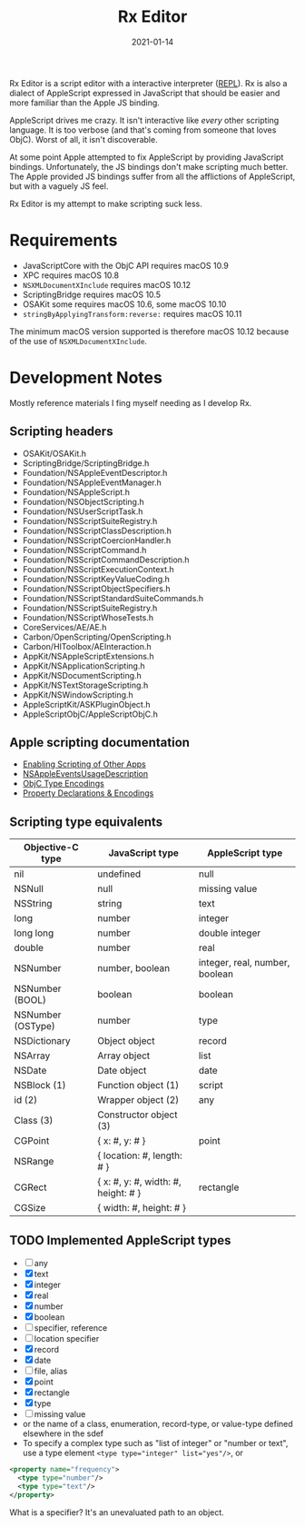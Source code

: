 #+TITLE: Rx Editor
#+DATE: 2021-01-14
#+STARTUP: showall

[[./assets/icon-sm.png]]

Rx Editor is a script editor with a interactive interpreter ([[https://wiki.c2.com/?ReadEvalPrintLoop][REPL]]). Rx
is also a dialect of AppleScript expressed in JavaScript that should
be easier and more familiar than the Apple JS binding.

AppleScript drives me crazy. It isn't interactive like /every/ other
scripting language. It is too verbose (and that's coming from someone
that loves ObjC). Worst of all, it isn't discoverable.

At some point Apple attempted to fix AppleScript by providing
JavaScript bindings. Unfortunately, the JS bindings don't make
scripting much better. The Apple provided JS bindings suffer from all
the afflictions of AppleScript, but with a vaguely JS feel.

Rx Editor is my attempt to make scripting suck less.

* Requirements

- JavaScriptCore with the ObjC API requires macOS 10.9
- XPC requires macOS 10.8
- =NSXMLDocumentXInclude= requires macOS 10.12
- ScriptingBridge requires macOS 10.5
- OSAKit some requires macOS 10.6, some macOS 10.10
- =stringByApplyingTransform:reverse:= requires macOS 10.11

The minimum macOS version supported is therefore macOS 10.12 because
of the use of =NSXMLDocumentXInclude=.

* Development Notes

Mostly reference materials I fing myself needing as I develop Rx.

** Scripting headers

- OSAKit/OSAKit.h
- ScriptingBridge/ScriptingBridge.h
- Foundation/NSAppleEventDescriptor.h
- Foundation/NSAppleEventManager.h
- Foundation/NSAppleScript.h
- Foundation/NSObjectScripting.h
- Foundation/NSUserScriptTask.h
- Foundation/NSScriptSuiteRegistry.h
- Foundation/NSScriptClassDescription.h
- Foundation/NSScriptCoercionHandler.h
- Foundation/NSScriptCommand.h
- Foundation/NSScriptCommandDescription.h
- Foundation/NSScriptExecutionContext.h
- Foundation/NSScriptKeyValueCoding.h
- Foundation/NSScriptObjectSpecifiers.h
- Foundation/NSScriptStandardSuiteCommands.h
- Foundation/NSScriptSuiteRegistry.h
- Foundation/NSScriptWhoseTests.h
- CoreServices/AE/AE.h
- Carbon/OpenScripting/OpenScripting.h
- Carbon/HIToolbox/AEInteraction.h
- AppKit/NSAppleScriptExtensions.h
- AppKit/NSApplicationScripting.h
- AppKit/NSDocumentScripting.h
- AppKit/NSTextStorageScripting.h
- AppKit/NSWindowScripting.h
- AppleScriptKit/ASKPluginObject.h
- AppleScriptObjC/AppleScriptObjC.h

** Apple scripting documentation

- [[https://developer.apple.com/library/archive/documentation/Miscellaneous/Reference/EntitlementKeyReference/Chapters/EnablingAppSandbox.html#//apple_ref/doc/uid/TP40011195-CH4-SW25][Enabling Scripting of Other Apps]]
- [[https://developer.apple.com/documentation/bundleresources/information_property_list/nsappleeventsusagedescription?language=objc][NSAppleEventsUsageDescription]]
- [[https://developer.apple.com/library/archive/documentation/Cocoa/Conceptual/ObjCRuntimeGuide/Articles/ocrtTypeEncodings.html][ObjC Type Encodings]]
- [[https://developer.apple.com/library/archive/documentation/Cocoa/Conceptual/ObjCRuntimeGuide/Articles/ocrtPropertyIntrospection.html#//apple_ref/doc/uid/TP40008048-CH101-SW1][Property Declarations & Encodings]]

** Scripting type equivalents

| Objective-C type  | JavaScript type                     | AppleScript type               |
|-------------------+-------------------------------------+--------------------------------|
| nil               | undefined                           | null                           |
| NSNull            | null                                | missing value                  |
| NSString          | string                              | text                           |
| long              | number                              | integer                        |
| long long         | number                              | double integer                 |
| double            | number                              | real                           |
| NSNumber          | number, boolean                     | integer, real, number, boolean |
| NSNumber (BOOL)   | boolean                             | boolean                        |
| NSNumber (OSType) | number                              | type                           |
| NSDictionary      | Object object                       | record                         |
| NSArray           | Array object                        | list                           |
| NSDate            | Date object                         | date                           |
| NSBlock (1)       | Function object (1)                 | script                         |
| id (2)            | Wrapper object (2)                  | any                            |
| Class (3)         | Constructor object (3)              |                                |
|-------------------+-------------------------------------+--------------------------------|
| CGPoint           | { x: #, y: # }                      | point                          |
| NSRange           | { location: #, length: # }          |                                |
| CGRect            | { x: #, y: #, width: #, height: # } | rectangle                      |
| CGSize            | { width: #, height: # }             |                                |


** TODO Implemented AppleScript types

- [ ] any
- [X] text
- [X] integer
- [X] real
- [X] number
- [X] boolean
- [ ] specifier, reference
- [ ] location specifier
- [X] record
- [X] date
- [ ] file, alias
- [X] point
- [X] rectangle
- [X] type
- [ ] missing value
- or the name of a class, enumeration, record-type, or value-type
  defined elsewhere in the sdef
- To specify a complex type such as "list of integer" or "number or
  text", use a type element ~<type type="integer" list="yes"/>~, or

#+begin_src xml
  <property name="frequency">
    <type type="number"/>
    <type type="text"/>
  </property>
#+end_src

What is a specifier? It's an unevaluated path to an object.
